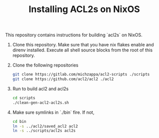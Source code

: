 #+TITLE: Installing ACL2s on NixOS


This repository contains instructions for building `acl2s` on NixOS.

1. Clone this repository. Make sure that you have nix flakes enable and direnv installed. Execute all shell source blocks from the root of this repository.

2. Clone the following repositories
   #+begin_src sh
     git clone https://gitlab.com/michzappa/acl2-scripts ./scripts
     git clone https://github.com/acl2/acl2 ./acl2
   #+end_src

3. Run to build acl2 and acl2s
   #+begin_src  sh
     cd scripts
     ./clean-gen-acl2-acl2s.sh
   #+end_src   

5. Make sure symlinks in `./bin` fire. If not,
   #+begin_src  sh
     cd bin
     ln -s ../acl2/saved_acl2 acl2
     ln -s ../scripts/acl2s acl2s
   #+end_src
